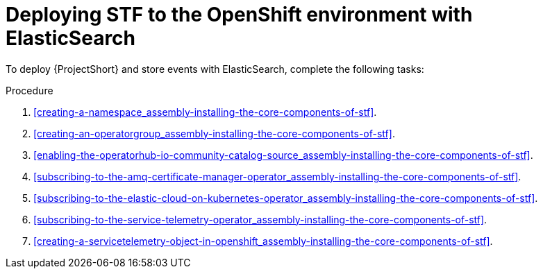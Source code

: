 // Module included in the following assemblies:
//
// <List assemblies here, each on a new line>

// This module can be included from assemblies using the following include statement:
// include::<path>/proc_deploying-stf-to-the-openshift-environment-with-elasticsearch.adoc[leveloffset=+1]

// The file name and the ID are based on the module title. For example:
// * file name: proc_doing-procedure-a.adoc
// * ID: [id='proc_doing-procedure-a_{context}']
// * Title: = Doing procedure A
//
// The ID is used as an anchor for linking to the module. Avoid changing
// it after the module has been published to ensure existing links are not
// broken.
//
// The `context` attribute enables module reuse. Every module's ID includes
// {context}, which ensures that the module has a unique ID even if it is
// reused multiple times in a guide.
//
// Start the title with a verb, such as Creating or Create. See also
// _Wording of headings_ in _The IBM Style Guide_.
[id="deploying-stf-to-the-openshift-environment-with-elasticsearch_{context}"]
= Deploying STF to the OpenShift environment with ElasticSearch

[role="_abstract"]
To deploy {ProjectShort} and store events with ElasticSearch, complete the following tasks:

.Procedure

. xref:creating-a-namespace_assembly-installing-the-core-components-of-stf[].
. xref:creating-an-operatorgroup_assembly-installing-the-core-components-of-stf[].
. xref:enabling-the-operatorhub-io-community-catalog-source_assembly-installing-the-core-components-of-stf[].
ifeval::["{build}" == "upstream"]
. xref:enabling-infrawatch-catalog-source_assembly-installing-the-core-components-of-stf[].
endif::[]
. xref:subscribing-to-the-amq-certificate-manager-operator_assembly-installing-the-core-components-of-stf[].
. xref:subscribing-to-the-elastic-cloud-on-kubernetes-operator_assembly-installing-the-core-components-of-stf[].
. xref:subscribing-to-the-service-telemetry-operator_assembly-installing-the-core-components-of-stf[].
. xref:creating-a-servicetelemetry-object-in-openshift_assembly-installing-the-core-components-of-stf[].
